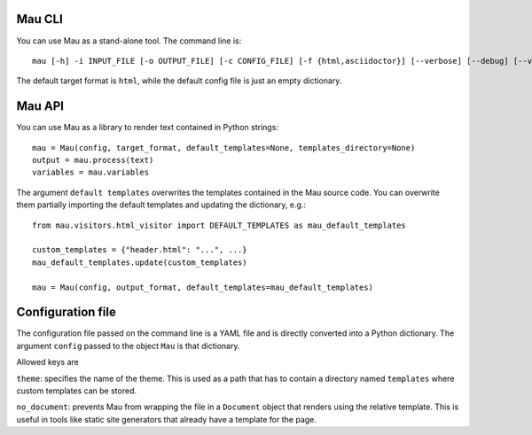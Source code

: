 =======
Mau CLI
=======

You can use Mau as a stand-alone tool. The command line is::

  mau [-h] -i INPUT_FILE [-o OUTPUT_FILE] [-c CONFIG_FILE] [-f {html,asciidoctor}] [--verbose] [--debug] [--version]

The default target format is ``html``, while the default config file is just an empty dictionary.

=======
Mau API
=======

You can use Mau as a library to render text contained in Python strings::

  mau = Mau(config, target_format, default_templates=None, templates_directory=None)
  output = mau.process(text)
  variables = mau.variables

The argument ``default templates`` overwrites the templates contained in the Mau source code. You can overwrite them partially importing the default templates and updating the dictionary, e.g.::

  from mau.visitors.html_visitor import DEFAULT_TEMPLATES as mau_default_templates

  custom_templates = {"header.html": "...", ...}
  mau_default_templates.update(custom_templates)

  mau = Mau(config, output_format, default_templates=mau_default_templates)
  
==================
Configuration file
==================

The configuration file passed on the command line is a YAML file and is directly converted into a Python dictionary. The argument ``config`` passed to the object ``Mau`` is that dictionary.

Allowed keys are

``theme``: specifies the name of the theme. This is used as a path that has to contain a directory named ``templates`` where custom templates can be stored.

``no_document``: prevents Mau from wrapping the file in a ``Document`` object that renders using the relative template. This is useful in tools like static site generators that already have a template for the page.
